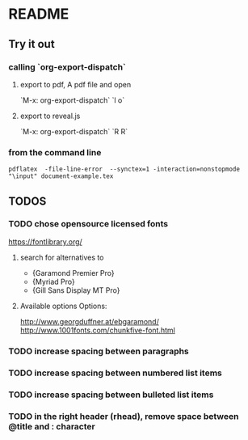 * README
** Try it out
*** calling `org-export-dispatch`
**** export to pdf, A pdf file and open
`M-x: org-export-dispatch` `l o`
**** export to reveal.js
`M-x: org-export-dispatch` `R R`

*** from the command line
#+srcname: compile the latex document
#+begin_src shell 
pdflatex  -file-line-error  --synctex=1 -interaction=nonstopmode "\input" document-example.tex
#+end_src

** TODOS
*** TODO chose opensource licensed fonts
https://fontlibrary.org/
**** search for alternatives to 
  - {Garamond Premier Pro}
  - {Myriad Pro}
  - {Gill Sans Display MT Pro}
**** Available options Options:
http://www.georgduffner.at/ebgaramond/
http://www.1001fonts.com/chunkfive-font.html

*** TODO increase spacing between paragraphs
*** TODO increase spacing between numbered list items
*** TODO increase spacing between bulleted list items
*** TODO in the right header (rhead), remove space between @title and : character

